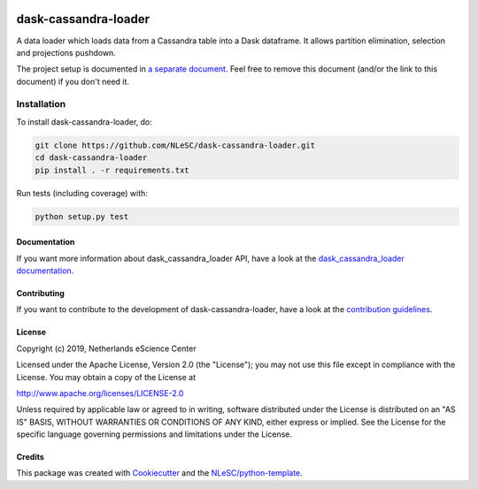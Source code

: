 .. image:: https://readthedocs.org/projects/dask-cassandra-loader/badge/?version=latest
    :target: https://dask-cassandra-loader.readthedocs.io/en/latest/?badge=latest
    :alt: Documentation Build Status

.. image:: https://travis-ci.org/NLeSC/dask-cassandra-loader.svg?branch=master
    :target: https://travis-ci.org/NLeSC/dask-cassandra-loader
    :alt: Build Status

.. image:: https://api.codacy.com/project/badge/Grade/e0685caa122140f582c64c479a5a1da5
    :target: https://www.codacy.com/manual/r.goncalves/dask-cassandra-loader
    :alt: Codacy Grade
    
.. image:: https://api.codacy.com/project/badge/Coverage/e0685caa122140f582c64c479a5a1da5
    :target: https://www.codacy.com/manual/r.goncalves/dask-cassandra-loader
    :alt: Code Coverage
    
.. image:: https://zenodo.org/badge/DOI/10.5281/zenodo.3482935.svg
   :target: https://doi.org/10.5281/zenodo.3482935
################################################################################
dask-cassandra-loader
################################################################################

A data loader which loads data from a Cassandra table into a Dask dataframe. It allows partition elimination, selection and projections pushdown.


The project setup is documented in `a separate document <project_setup.rst>`_. Feel free to remove this document (and/or the link to this document) if you don't need it.

Installation
------------

To install dask-cassandra-loader, do:

.. code-block:: console

  git clone https://github.com/NLeSC/dask-cassandra-loader.git
  cd dask-cassandra-loader
  pip install . -r requirements.txt


Run tests (including coverage) with:

.. code-block:: console

  python setup.py test


Documentation
*************

.. _README:

If you want more information about dask_cassandra_loader API, have a look at the `dask_cassandra_loader documentation <https://dask-cassandra-loader.readthedocs.io/en/latest/?badge=latest>`_.

Contributing
************

If you want to contribute to the development of dask-cassandra-loader,
have a look at the `contribution guidelines <CONTRIBUTING.rst>`_.

License
*******

Copyright (c) 2019, Netherlands eScience Center

Licensed under the Apache License, Version 2.0 (the "License");
you may not use this file except in compliance with the License.
You may obtain a copy of the License at

http://www.apache.org/licenses/LICENSE-2.0

Unless required by applicable law or agreed to in writing, software
distributed under the License is distributed on an "AS IS" BASIS,
WITHOUT WARRANTIES OR CONDITIONS OF ANY KIND, either express or implied.
See the License for the specific language governing permissions and
limitations under the License.



Credits
*******

This package was created with `Cookiecutter <https://github.com/audreyr/cookiecutter>`_ and the `NLeSC/python-template <https://github.com/NLeSC/python-template>`_.
